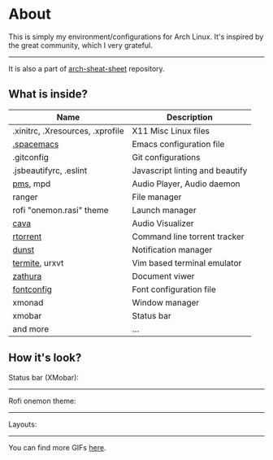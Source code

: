 * About
  This is simply my environment/configurations for Arch Linux. It's inspired by the great community, which I very grateful.
  -----
  It is also a part of [[https://github.com/nicholasglazer/arch-cheat-sheet][arch-sheat-sheet]] repository.
** What is inside?
 | Name                             | Description                     |
 |----------------------------------+---------------------------------|
 | .xinitrc, .Xresources, .xprofile | X11 Misc Linux files            |
 | [[https://github.com/syl20bnr/spacemacs][.spacemacs]]                       | Emacs configuration file        |
 | .gitconfig                       | Git configurations              |
 | .jsbeautifyrc, .eslint           | Javascript linting and beautify |
 | [[https://github.com/ambientsound/pms][pms]], mpd                         | Audio Player, Audio daemon      |
 | ranger                           | File manager                    |
 | rofi "onemon.rasi" theme         | Launch manager                  |
 | [[https://github.com/cmus/cmus][cava]]                             | Audio Visualizer                |
 | [[https://github.com/rakshasa/rtorrent][rtorrent]]                         | Command line torrent tracker    |
 | [[http://www.knopwob.org/dunst/][dunst]]                            | Notification manager            |
 | [[https://wiki.archlinux.org/index.php/Termite][termite]], urxvt                   | Vim based terminal emulator     |
 | [[https://wiki.archlinux.org/index.php/Zathura][zathura]]                          | Document viwer                  |
 | [[https://wiki.archlinux.org/index.php/Font_configuration][fontconfig]]                       | Font configuration file         |
 | xmonad                           | Window manager                  |
 | xmobar                           | Status bar                      |
 | and more                         | ...                             |

** How it's look?
   Status bar (XMobar):
   [[https://raw.githubusercontent.com/nicholasglazer/arch-cheat-sheet/master/img/xmobar.gif]]
   -----
   Rofi onemon theme:
   [[https://nicholasglazer.github.io/arch-cheat-sheet/img/rofi.gif]]
   -----
   Layouts:
   [[https://raw.githubusercontent.com/nicholasglazer/arch-cheat-sheet/master/img/layouts.gif]]
   -----
   You can find more GIFs [[https://github.com/nicholasglazer/arch-cheat-sheet][here]].
